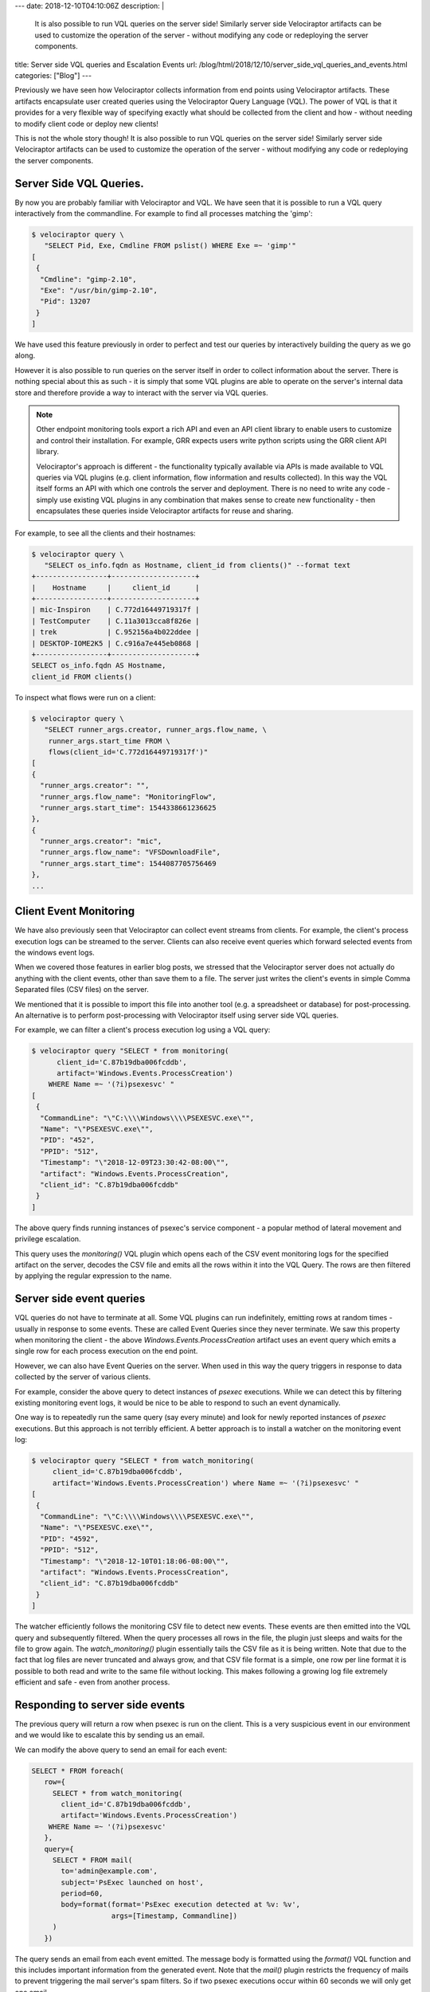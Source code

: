 ---
date: 2018-12-10T04:10:06Z
description:  |
  It is also possible to run VQL
  queries on the server side! Similarly server side Velociraptor
  artifacts can be used to customize the operation of the server -
  without modifying any code or redeploying the server components.

title: Server side VQL queries and Escalation Events
url: /blog/html/2018/12/10/server_side_vql_queries_and_events.html
categories: ["Blog"]
---

Previously we have seen how Velociraptor collects information from end
points using Velociraptor artifacts. These artifacts encapsulate user
created queries using the Velociraptor Query Language (VQL). The power
of VQL is that it provides for a very flexible way of specifying
exactly what should be collected from the client and how - without
needing to modify client code or deploy new clients!

This is not the whole story though! It is also possible to run VQL
queries on the server side! Similarly server side Velociraptor
artifacts can be used to customize the operation of the server -
without modifying any code or redeploying the server components.

Server Side VQL Queries.
------------------------

By now you are probably familiar with Velociraptor and VQL. We have
seen that it is possible to run a VQL query interactively from the
commandline. For example to find all processes matching the 'gimp':

.. code-block:: bash

   $ velociraptor query \
      "SELECT Pid, Exe, Cmdline FROM pslist() WHERE Exe =~ 'gimp'"
   [
    {
     "Cmdline": "gimp-2.10",
     "Exe": "/usr/bin/gimp-2.10",
     "Pid": 13207
    }
   ]


We have used this feature previously in order to perfect and test our
queries by interactively building the query as we go along.

However it is also possible to run queries on the server itself in
order to collect information about the server. There is nothing
special about this as such - it is simply that some VQL plugins are
able to operate on the server's internal data store and therefore
provide a way to interact with the server via VQL queries.

.. note::

   Other endpoint monitoring tools export a rich API and even an API
   client library to enable users to customize and control their
   installation. For example, GRR expects users write python scripts
   using the GRR client API library.

   Velociraptor's approach is different - the functionality typically
   available via APIs is made available to VQL queries via VQL plugins
   (e.g. client information, flow information and results
   collected). In this way the VQL itself forms an API with which one
   controls the server and deployment. There is no need to write any
   code - simply use existing VQL plugins in any combination that
   makes sense to create new functionality - then encapsulates these
   queries inside Velociraptor artifacts for reuse and sharing.


For example, to see all the clients and their hostnames:

.. code-block:: bash

  $ velociraptor query \
     "SELECT os_info.fqdn as Hostname, client_id from clients()" --format text
  +-----------------+--------------------+
  |    Hostname     |     client_id      |
  +-----------------+--------------------+
  | mic-Inspiron    | C.772d16449719317f |
  | TestComputer    | C.11a3013cca8f826e |
  | trek            | C.952156a4b022ddee |
  | DESKTOP-IOME2K5 | C.c916a7e445eb0868 |
  +-----------------+--------------------+
  SELECT os_info.fqdn AS Hostname,
  client_id FROM clients()

To inspect what flows were run on a client:

.. code-block:: bash

    $ velociraptor query \
       "SELECT runner_args.creator, runner_args.flow_name, \
        runner_args.start_time FROM \
        flows(client_id='C.772d16449719317f')"
    [
    {
      "runner_args.creator": "",
      "runner_args.flow_name": "MonitoringFlow",
      "runner_args.start_time": 1544338661236625
    },
    {
      "runner_args.creator": "mic",
      "runner_args.flow_name": "VFSDownloadFile",
      "runner_args.start_time": 1544087705756469
    },
    ...


Client Event Monitoring
-----------------------

We have also previously seen that Velociraptor can collect event
streams from clients. For example, the client's process execution logs
can be streamed to the server. Clients can also receive event queries
which forward selected events from the windows event logs.

When we covered those features in earlier blog posts, we stressed that
the Velociraptor server does not actually do anything with the client
events, other than save them to a file. The server just writes the
client's events in simple Comma Separated files (CSV files) on the
server.

We mentioned that it is possible to import this file into another tool
(e.g. a spreadsheet or database) for post-processing. An alternative
is to perform post-processing with Velociraptor itself using server
side VQL queries.

For example, we can filter a client's process execution log using a
VQL query:

.. code-block:: bash

   $ velociraptor query "SELECT * from monitoring(
         client_id='C.87b19dba006fcddb',
         artifact='Windows.Events.ProcessCreation')
       WHERE Name =~ '(?i)psexesvc' "
   [
    {
     "CommandLine": "\"C:\\\\Windows\\\\PSEXESVC.exe\"",
     "Name": "\"PSEXESVC.exe\"",
     "PID": "452",
     "PPID": "512",
     "Timestamp": "\"2018-12-09T23:30:42-08:00\"",
     "artifact": "Windows.Events.ProcessCreation",
     "client_id": "C.87b19dba006fcddb"
    }
   ]

The above query finds running instances of psexec's service
component - a popular method of lateral movement and privilege
escalation.

This query uses the `monitoring()` VQL plugin which opens each of the
CSV event monitoring logs for the specified artifact on the server,
decodes the CSV file and emits all the rows within it into the VQL
Query. The rows are then filtered by applying the regular expression
to the name.


Server side event queries
-------------------------

VQL queries do not have to terminate at all. Some VQL plugins can run
indefinitely, emitting rows at random times - usually in response to
some events. These are called Event Queries since they never
terminate. We saw this property when monitoring the client - the above
`Windows.Events.ProcessCreation` artifact uses an event query which
emits a single row for each process execution on the end point.

However, we can also have Event Queries on the server. When used in
this way the query triggers in response to data collected by the
server of various clients.

For example, consider the above query to detect instances of `psexec`
executions. While we can detect this by filtering existing monitoring
event logs, it would be nice to be able to respond to such an event
dynamically.

One way is to repeatedly run the same query (say every minute) and
look for newly reported instances of `psexec` executions. But this
approach is not terribly efficient. A better approach is to install
a watcher on the monitoring event log:

.. code-block:: bash

   $ velociraptor query "SELECT * from watch_monitoring(
        client_id='C.87b19dba006fcddb',
        artifact='Windows.Events.ProcessCreation') where Name =~ '(?i)psexesvc' "
   [
    {
     "CommandLine": "\"C:\\\\Windows\\\\PSEXESVC.exe\"",
     "Name": "\"PSEXESVC.exe\"",
     "PID": "4592",
     "PPID": "512",
     "Timestamp": "\"2018-12-10T01:18:06-08:00\"",
     "artifact": "Windows.Events.ProcessCreation",
     "client_id": "C.87b19dba006fcddb"
    }
   ]

The watcher efficiently follows the monitoring CSV file to detect new
events. These events are then emitted into the VQL query and
subsequently filtered. When the query processes all rows in the file,
the plugin just sleeps and waits for the file to grow again. The
`watch_monitoring()` plugin essentially tails the CSV file as it is
being written. Note that due to the fact that log files are never
truncated and always grow, and that CSV file format is a simple, one
row per line format it is possible to both read and write to the same
file without locking. This makes following a growing log file
extremely efficient and safe - even from another process.

Responding to server side events
--------------------------------

The previous query will return a row when psexec is run on the
client. This is a very suspicious event in our environment and we
would like to escalate this by sending us an email.

We can modify the above query to send an email for each event:

.. code-block:: psql

   SELECT * FROM foreach(
      row={
        SELECT * from watch_monitoring(
          client_id='C.87b19dba006fcddb',
          artifact='Windows.Events.ProcessCreation')
       WHERE Name =~ '(?i)psexesvc'
      },
      query={
        SELECT * FROM mail(
          to='admin@example.com',
          subject='PsExec launched on host',
          period=60,
          body=format(format='PsExec execution detected at %v: %v',
                      args=[Timestamp, Commandline])
        )
      })

The query sends an email from each event emitted. The message body is
formatted using the `format()` VQL function and this includes
important information from the generated event. Note that the `mail()`
plugin restricts the frequency of mails to prevent triggering the mail
server's spam filters. So if two psexec executions occur within 60
seconds we will only get one email.

In order for Velociraptor to be able to send mail you must configure
SMTP parameters in the server's configuration file. The following
example uses gmail to send mails (other mail providers will have
similar authentication requirements).

.. code-block:: yaml

   Mail:
     server: "smtp.gmail.com"
     auth_username: someuser@gmail.com
     auth_password: zldifhjsdflkjfsdlie

The password in the configuration is an application specific password
obtained from
https://security.google.com/settings/security/apppasswords


.. image:: app_password.png


Tying it all together: Server Side Event Artifacts
--------------------------------------------------

As always we really want to encapsulate VQL queries in artifact
definitions. This way we can design specific alerts, document them and
invoke them by name. Let us encapsulate the above queries in a new
artifact:

.. code-block:: yaml

      name: Server.Alerts.PsExec
      description:  |
         Send an email if execution of the psexec service was detected on any client.

         Note this requires that the Windows.Event.ProcessCreation
         monitoring artifact be collected.

      parameters:
        - name: EmailAddress
          default: admin@example.com
        - name: MessageTemplate
          default: |
            PsExec execution detected at %v: %v for client %v

      sources:
        - queries:
           - |
             SELECT * FROM foreach(
               row={
                 SELECT * from watch_monitoring(
                   artifact='Windows.Events.ProcessCreation')
                 WHERE Name =~ '(?i)psexesvc'
               },
               query={
                 SELECT * FROM mail(
                   to=EmailAddress,
                   subject='PsExec launched on host',
                   period=60,
                   body=format(
                     format=MessageTemplate,
                     args=[Timestamp, CommandLine, ClientId])
                )
             })


We create a new directory called `my_artifact_directory` and store
that file inside as `psexesvc.yaml`. Now, on the server we invoke the
artifact collector and instruct it to also add our private artifacts:

.. code-block:: bash

   $ velociraptor --definitions my_artifact_directory/ \
       --config ~/server.config.yaml \
       --format json \
       artifacts collect Server.Alerts.PsExec
   INFO:2018/12/10 21:36:27 Loaded 40 built in artifacts
   INFO:2018/12/10 21:36:27 Loading artifacts my_artifact_directory/
   [][
    {
     "To": [
       "admin@example.com"
     ],
     "CC": null,
     "Subject": "PsExec launched on host",
     "Body": "PsExec execution detected at \"2018-12-10T03:36:49-08:00\": \"C:\\\\Windows\\\\PSEXESVC.exe\"",
     "Period": 60
    }
   ]



Conclusions
-----------

This blog post demonstrates how VQL can be used on the server to
create a full featured incident response framework. Velociraptor does
not dictate a particular workflow, since all its actions are governed
by VQL queries and artifacts. Using the same basic building blocks,
users can fashion their own highly customized incident response
workflow. Here is a brainstorm of possible actions:

1. An artifact can be written to automatically collect a memory
   capture if a certain event is detected.

2. Using the `http_client()` VQL plugin, when certain events are
   detected on the server open a ticket automatically (using a SOAP or
   JSON API).

3. If a particular event is detected, immediately shut the machine
   down or quarantine it (by running shell commands on the compromised
   host).

The possibilities are truly endless. Comment below if you have more
interesting ideas and do not hesitate to contribute artifact
definitions to address your real world use cases.
